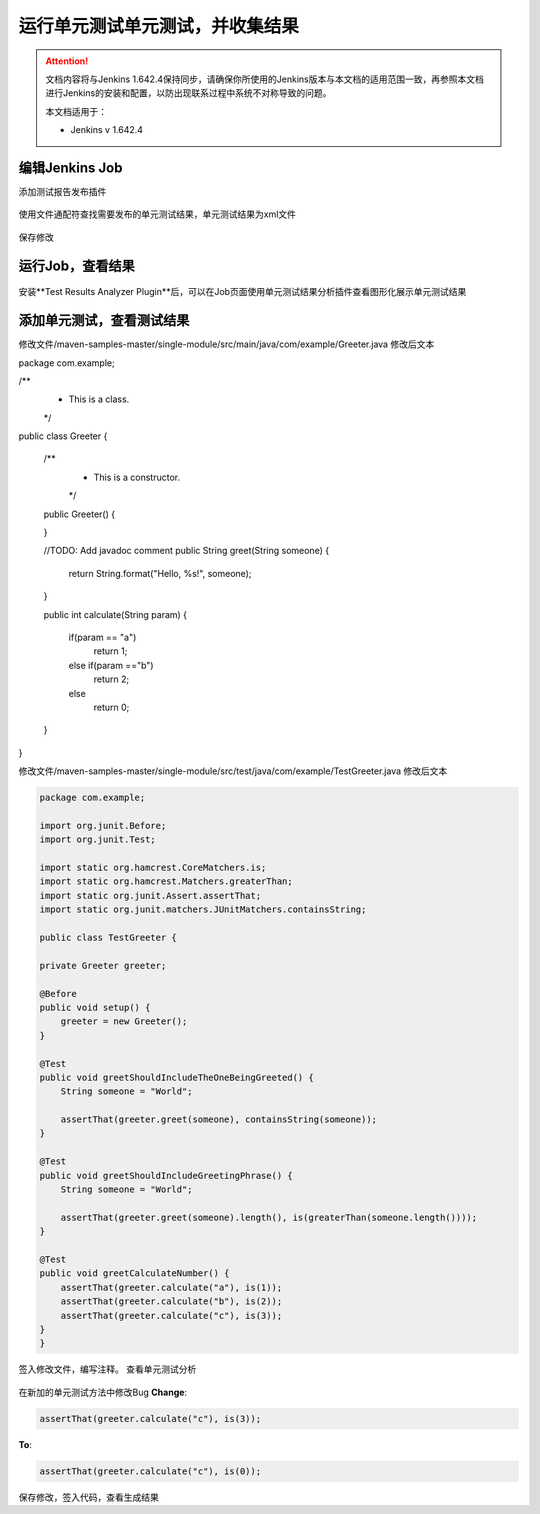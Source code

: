运行单元测试单元测试，并收集结果
----------------------------------

.. attention::
    
    文档内容将与Jenkins 1.642.4保持同步，请确保你所使用的Jenkins版本与本文档的适用范围一致，再参照本文档进行Jenkins的安装和配置，以防出现联系过程中系统不对称导致的问题。
    
    本文档适用于：
    
    * Jenkins v 1.642.4
    
编辑Jenkins Job
~~~~~~~~~~~~~~~~~~~~~~~~~~~~~~~~
添加测试报告发布插件

.. figure:: images/unit-test-result-publisher.png

使用文件通配符查找需要发布的单元测试结果，单元测试结果为xml文件

.. figure:: images/unit-test-result-prefix.png

保存修改

运行Job，查看结果
~~~~~~~~~~~~~~~~~~~~~~~~~~~~~~~~

.. figure:: images/unit-test-job-result.png

安装**Test Results Analyzer Plugin**后，可以在Job页面使用单元测试结果分析插件查看图形化展示单元测试结果

.. figure:: images/test-result-analyzer.png

添加单元测试，查看测试结果
~~~~~~~~~~~~~~~~~~~~~~~~~~~~~~~~
修改文件/maven-samples-master/single-module/src/main/java/com/example/Greeter.java
修改后文本

.. code-block:: java

package com.example;

/**
 * This is a class.
 */
public class Greeter {

  /**
   * This is a constructor.
   */
  public Greeter() {

  }

  //TODO: Add javadoc comment
  public String greet(String someone) {
    return String.format("Hello, %s!", someone);
  }
  
  public int calculate(String param)
  {
	  if(param == "a")
		  return 1;
	  else if(param =="b")
		  return 2;
	  else
		  return 0;
  }
}

修改文件/maven-samples-master/single-module/src/test/java/com/example/TestGreeter.java
修改后文本

.. code-block:: java

    package com.example;

    import org.junit.Before;
    import org.junit.Test;

    import static org.hamcrest.CoreMatchers.is;
    import static org.hamcrest.Matchers.greaterThan;
    import static org.junit.Assert.assertThat;
    import static org.junit.matchers.JUnitMatchers.containsString;

    public class TestGreeter {

    private Greeter greeter;

    @Before
    public void setup() {
        greeter = new Greeter();
    }

    @Test
    public void greetShouldIncludeTheOneBeingGreeted() {
        String someone = "World";

        assertThat(greeter.greet(someone), containsString(someone));
    }

    @Test
    public void greetShouldIncludeGreetingPhrase() {
        String someone = "World";

        assertThat(greeter.greet(someone).length(), is(greaterThan(someone.length())));
    }
    
    @Test
    public void greetCalculateNumber() { 
        assertThat(greeter.calculate("a"), is(1));
        assertThat(greeter.calculate("b"), is(2));
        assertThat(greeter.calculate("c"), is(3));
    } 
    }

签入修改文件，编写注释。
查看单元测试分析

.. figure:: images/new-failed-unite-test-result.png

在新加的单元测试方法中修改Bug
**Change**:

.. code-block:: java

    assertThat(greeter.calculate("c"), is(3));

**To**:

.. code-block:: java

    assertThat(greeter.calculate("c"), is(0));

保存修改，签入代码，查看生成结果

